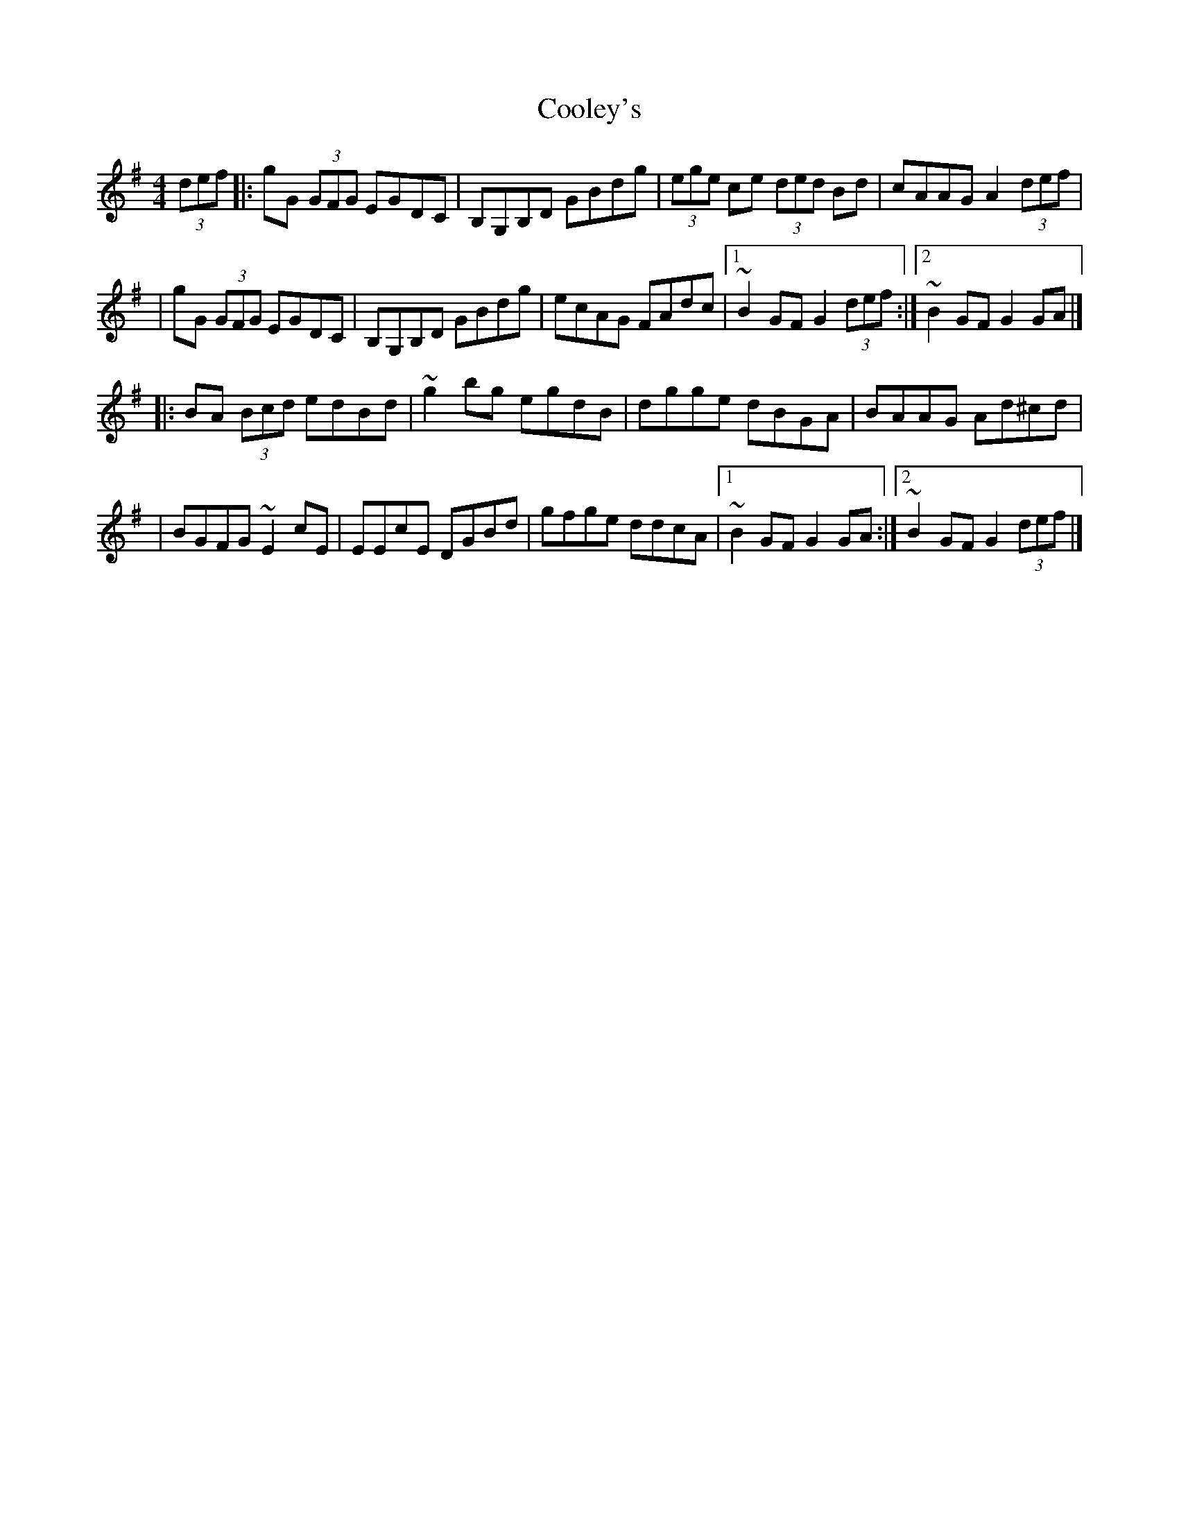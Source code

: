 X:1
T:Cooley's
R:hornpipe
M:4/4
L:1/8
K:G
(3def|:gG (3GFG EGDC|B,G,B,D GBdg|(3ege ce (3ded Bd|cAAG A2 (3def|
|gG (3GFG EGDC|B,G,B,D GBdg|ecAG FAdc|1 ~B2GF G2 (3def:|2 ~B2GF G2GA|]
|:BA (3Bcd edBd|~g2bg egdB|dgge dBGA|BAAG Ad^cd|
|BGFG ~E2cE|EEcE DGBd|gfge ddcA|1 ~B2GF G2GA:|2 ~B2GF G2 (3def|]